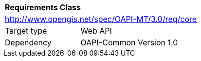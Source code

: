 [[rc_core]]
[cols="1,4",width="90%"]
|===
2+|*Requirements Class*
2+|http://www.opengis.net/spec/OAPI-MT/3.0/req/core
|Target type |Web API
|Dependency |OAPI-Common Version 1.0
|===
